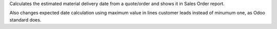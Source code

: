 Calculates the estimated material delivery date from a quote/order and shows
it in Sales Order report.

Also changes expected date calculation using maximum value in lines customer
leads instead of minumum one, as Odoo standard does.
